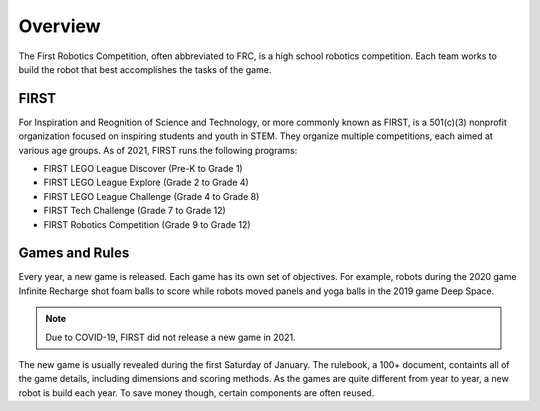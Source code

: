 Overview
========

The First Robotics Competition, often abbreviated to FRC, is a high school robotics competition. Each team works to build the robot that best accomplishes the tasks of the game. 

FIRST
-----

For Inspiration and Reognition of Science and Technology, or more commonly known as FIRST, is a 501(c)(3) nonprofit organization focused on inspiring students and youth in STEM. They organize multiple competitions, each aimed at various age groups. As of 2021, FIRST runs the following programs:

* FIRST LEGO League Discover (Pre-K to Grade 1)
* FIRST LEGO League Explore (Grade 2 to Grade 4)
* FIRST LEGO League Challenge (Grade 4 to Grade 8)
* FIRST Tech Challenge (Grade 7 to Grade 12)
* FIRST Robotics Competition (Grade 9 to Grade 12)

Games and Rules
---------------

Every year, a new game is released. Each game has its own set of objectives. For example, robots during the 2020 game Infinite Recharge shot foam balls to score while robots moved panels and yoga balls in the 2019 game Deep Space.

.. note:: Due to COVID-19, FIRST did not release a new game in 2021.

The new game is usually revealed during the first Saturday of January. The rulebook, a 100+ document, containts all of the game details, including dimensions and scoring methods. As the games are quite different from year to year, a new robot is build each year. To save money though, certain components are often reused.
